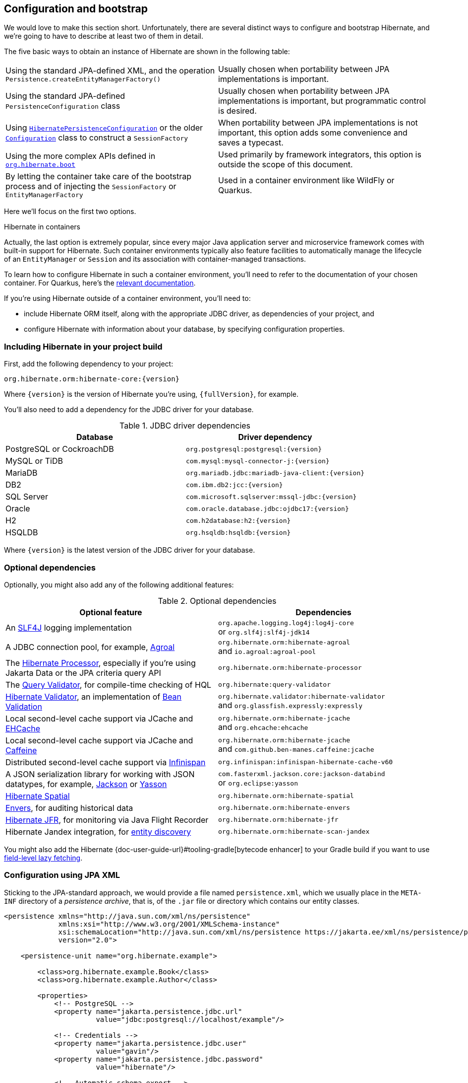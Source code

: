 [[configuration]]
== Configuration and bootstrap

We would love to make this section short.
Unfortunately, there are several distinct ways to configure and bootstrap Hibernate, and we're going to have to describe at least two of them in detail.

The five basic ways to obtain an instance of Hibernate are shown in the following table:

[%breakable,cols="50,50",number=0]
|===

| Using the standard JPA-defined XML, and the operation `Persistence.createEntityManagerFactory()`
| Usually chosen when portability between JPA implementations is important.

| Using the standard JPA-defined  `PersistenceConfiguration` class
| Usually chosen when portability between JPA implementations is important, but programmatic control is desired.

| Using link:{doc-javadoc-url}org/hibernate/jpa/HibernatePersistenceConfiguration.html[`HibernatePersistenceConfiguration`] or the older link:{doc-javadoc-url}org/hibernate/cfg/Configuration.html[`Configuration`] class to construct a `SessionFactory`
| When portability between JPA implementations is not important, this option adds some convenience and saves a typecast.

| Using the more complex APIs defined in link:{doc-javadoc-url}org/hibernate/boot/package-summary.html[`org.hibernate.boot`]
| Used primarily by framework integrators, this option is outside the scope of this document.

| By letting the container take care of the bootstrap process and of injecting the `SessionFactory` or `EntityManagerFactory`
| Used in a container environment like WildFly or Quarkus.
|===

Here we'll focus on the first two options.

:hibernate-quarkus: https://quarkus.io/guides/hibernate-orm

.Hibernate in containers
****
Actually, the last option is extremely popular, since every major Java application server and microservice framework comes with built-in support for Hibernate.
Such container environments typically also feature facilities to automatically manage the lifecycle of an `EntityManager` or `Session` and its association with container-managed transactions.

To learn how to configure Hibernate in such a container environment, you'll need to refer to the documentation of your chosen container.
For Quarkus, here's the {hibernate-quarkus}[relevant documentation].
****

If you're using Hibernate outside of a container environment,
you'll need to:

- include Hibernate ORM itself, along with the appropriate JDBC driver, as dependencies of your project, and
- configure Hibernate with information about your database,
by specifying configuration properties.

[[required-dependencies]]
=== Including Hibernate in your project build

First, add the following dependency to your project:

----
org.hibernate.orm:hibernate-core:{version}
----

Where `{version}` is the version of Hibernate you're using, `{fullVersion}`, for example.

You'll also need to add a dependency for the JDBC
driver for your database.

.JDBC driver dependencies
[%breakable,cols="50,~"]
|===
| Database                  | Driver dependency

| PostgreSQL or CockroachDB | `org.postgresql:postgresql:{version}`
| MySQL or TiDB             | `com.mysql:mysql-connector-j:{version}`
| MariaDB                   | `org.mariadb.jdbc:mariadb-java-client:{version}`
| DB2                       | `com.ibm.db2:jcc:{version}`
| SQL Server                | `com.microsoft.sqlserver:mssql-jdbc:{version}`
| Oracle                    | `com.oracle.database.jdbc:ojdbc17:{version}`
| H2                        | `com.h2database:h2:{version}`
| HSQLDB                    | `org.hsqldb:hsqldb:{version}`
|===

Where `{version}` is the latest version of the JDBC driver for your database.

[[optional-dependencies]]
=== Optional dependencies

:slf4j: http://www.slf4j.org/
:enhancer: {doc-user-guide-url}#tooling-gradle
:agroal: https://agroal.github.io
:jackson: https://github.com/FasterXML/jackson
:yasson: https://projects.eclipse.org/projects/ee4j.yasson
:validator: https://hibernate.org/validator
:ehcache: https://www.ehcache.org
:infinispan: https://infinispan.org
:generator: https://hibernate.org/orm/tooling/
:caffeine: https://github.com/ben-manes/caffeine/
:bean-validation: https://beanvalidation.org
:query-validator: https://github.com/hibernate/query-validator/

Optionally, you might also add any of the following additional features:

.Optional dependencies
[%breakable,cols="50,~"]
|===
| Optional feature | Dependencies

| An {slf4j}[SLF4J] logging implementation |
`org.apache.logging.log4j:log4j-core` +
or `org.slf4j:slf4j-jdk14`
| A JDBC connection pool, for example, {agroal}[Agroal] |
`org.hibernate.orm:hibernate-agroal` +
and `io.agroal:agroal-pool`
| The {generator}[Hibernate Processor], especially if you're using Jakarta Data or the JPA criteria query API | `org.hibernate.orm:hibernate-processor`
| The {query-validator}[Query Validator], for compile-time checking of HQL | `org.hibernate:query-validator`
| {validator}[Hibernate Validator], an implementation of {bean-validation}[Bean Validation] |
`org.hibernate.validator:hibernate-validator` +
and `org.glassfish.expressly:expressly`
| Local second-level cache support via JCache and {ehcache}[EHCache] | `org.hibernate.orm:hibernate-jcache` +
and `org.ehcache:ehcache`
| Local second-level cache support via JCache and {caffeine}[Caffeine]| `org.hibernate.orm:hibernate-jcache` +
and `com.github.ben-manes.caffeine:jcache`
| Distributed second-level cache support via {infinispan}[Infinispan] | `org.infinispan:infinispan-hibernate-cache-v60`
// | SCRAM authentication support for PostgreSQL | `com.ongres.scram:client:2.1`
| A JSON serialization library for working with JSON datatypes, for example, {jackson}[Jackson] or {yasson}[Yasson] |
`com.fasterxml.jackson.core:jackson-databind` +
or `org.eclipse:yasson`
| <<spatial,Hibernate Spatial>> | `org.hibernate.orm:hibernate-spatial`
| <<envers,Envers>>, for auditing historical data | `org.hibernate.orm:hibernate-envers`
| <<jfr,Hibernate JFR>>, for monitoring via Java Flight Recorder | `org.hibernate.orm:hibernate-jfr`
| Hibernate Jandex integration, for <<entity-discovery,entity discovery>> | `org.hibernate.orm:hibernate-scan-jandex`
|===

You might also add the Hibernate {enhancer}[bytecode enhancer] to your
Gradle build if you want to use <<bytecode-enhancer,field-level lazy fetching>>.

[[configuration-jpa]]
=== Configuration using JPA XML

Sticking to the JPA-standard approach, we would provide a file named `persistence.xml`, which we usually place in the `META-INF` directory of a _persistence archive_, that is, of the `.jar` file or directory which contains our entity classes.

[source,xml]
----
<persistence xmlns="http://java.sun.com/xml/ns/persistence"
             xmlns:xsi="http://www.w3.org/2001/XMLSchema-instance"
             xsi:schemaLocation="http://java.sun.com/xml/ns/persistence https://jakarta.ee/xml/ns/persistence/persistence_3_0.xsd"
             version="2.0">

    <persistence-unit name="org.hibernate.example">

        <class>org.hibernate.example.Book</class>
        <class>org.hibernate.example.Author</class>

        <properties>
            <!-- PostgreSQL -->
            <property name="jakarta.persistence.jdbc.url"
                      value="jdbc:postgresql://localhost/example"/>

            <!-- Credentials -->
            <property name="jakarta.persistence.jdbc.user"
                      value="gavin"/>
            <property name="jakarta.persistence.jdbc.password"
                      value="hibernate"/>

            <!-- Automatic schema export -->
            <property name="jakarta.persistence.schema-generation.database.action"
                      value="drop-and-create"/>

            <!-- SQL statement logging -->
            <property name="hibernate.show_sql" value="true"/>
            <property name="hibernate.format_sql" value="true"/>
            <property name="hibernate.highlight_sql" value="true"/>

        </properties>

    </persistence-unit>

</persistence>
----
The `<persistence-unit>` element defines a named _persistence unit_, that is:

- a collection of associated entity types, along with
- a set of default configuration settings, which may be augmented or overridden at runtime.

Each `<class>` element specifies the fully-qualified name of an entity class.

.Scanning for entity classes
****
In some container environments, for example, in any EE container, the `<class>` elements are unnecessary, since the container will scan the archive for annotated classes, and automatically recognize any class annotated `@Entity`.
****

Each `<property>` element specifies a _configuration property_ and its value.
Note that:

- the configuration properties in the `jakarta.persistence` namespace are standard properties defined by the JPA spec, and
- properties in the `hibernate` namespace are specific to Hibernate.

We may obtain an `EntityManagerFactory` by calling `Persistence.createEntityManagerFactory()`:

[source,java]
----
EntityManagerFactory entityManagerFactory =
    Persistence.createEntityManagerFactory("org.hibernate.example");
----

If necessary, we may override configuration properties specified in `persistence.xml`:

[source,java]
----
EntityManagerFactory entityManagerFactory =
    Persistence.createEntityManagerFactory("org.hibernate.example",
            Map.of(AvailableSettings.JAKARTA_JDBC_PASSWORD, password));
----

[[configuration-api]]
=== Programmatic configuration using JPA API

The new `PersistenceConfiguration` class allows full programmatic control over creation of the `EntityManagerFactory`.

[source,java]
----
EntityManagerFactory entityManagerFactory =
        new PersistenceConfiguration("Bookshop")
            .managedClass(Book.class)
            .managedClass(Author.class)
            // PostgreSQL
            .property(PersistenceConfiguration.JDBC_URL, "jdbc:postgresql://localhost/example")
            // Credentials
            .property(PersistenceConfiguration.JDBC_USER, user)
            .property(PersistenceConfiguration.JDBC_PASSWORD, password)
            // Automatic schema export
            .property(PersistenceConfiguration.SCHEMAGEN_DATABASE_ACTION,
                    Action.SPEC_ACTION_DROP_AND_CREATE)
            // SQL statement logging
            .property(JdbcSettings.SHOW_SQL, true)
            .property(JdbcSettings.FORMAT_SQL, true)
            .property(JdbcSettings.HIGHLIGHT_SQL, true)
            // Create a new EntityManagerFactory
            .createEntityManagerFactory();
----

The specification gives JPA implementors like Hibernate explicit permission to extend this class, and so Hibernate offers the link:{doc-javadoc-url}org/hibernate/jpa/HibernatePersistenceConfiguration.html[`HibernatePersistenceConfiguration`], which lets us obtain a `SessionFactory` without any need for a cast.

[source,java]
----
SessionFactory sessionFactory =
        new HibernatePersistenceConfiguration("Bookshop")
            .managedClass(Book.class)
            .managedClass(Author.class)
            // PostgreSQL
            .jdbcUrl("jdbc:postgresql://localhost/example")
            // Credentials
            .jdbcCredentials(user, password)
            // Automatic schema export
            .schemaToolingAction(Action.SPEC_ACTION_DROP_AND_CREATE)
            // SQL statement logging
            .showSql(true, true, true)
            // Create a new SessionFactory
            .createEntityManagerFactory();
----

Alternatively, the venerable class link:{doc-javadoc-url}org/hibernate/cfg/Configuration.html[`Configuration`] offers similar functionality.

:native-bootstrap: {doc-user-guide-url}#bootstrap-native
:boot: {doc-javadoc-url}/org/hibernate/boot/package-summary.html

.Advanced configuration options
****
Actually, these APIs are very simple facades resting on the much more powerful--but also more complex--APIs defined in the package `org.hibernate.boot`.
This API is useful if you have very advanced requirements, for example, if you're writing a framework or implementing a container.
You'll find more information in the {native-bootstrap}[User Guide], and in the {boot}[package-level documentation] of `org.hibernate.boot`.
****

[[entity-discovery]]
=== Entity discovery

In a Jakarta EE container environment, we don't usually need to list entity and embeddable classes explicitly in `persistence.xml`.
Instead, the container scans the persistence unit `jar` file and automatically discovers classes annotated `@Entity`, `@Embeddable`, or `@MappedSuperclass`.

`HibernatePersistenceConfiguration` offers the same functionality if the <<optional-dependencies,optional dependency>> `hibernate-scan-jandex` is available at runtime.

In the following code, entity classes available on the class loader which loaded `Main.class` are automatically discovered.

[source,java]
----
SessionFactory sessionFactory =
        // entities discovered on ClassLoader of Main.class
        new HibernatePersistenceConfiguration("Bookshop", Main.class)
            // PostgreSQL
            .jdbcUrl("jdbc:postgresql://localhost/example")
            // Credentials
            .jdbcCredentials(user, password)
            // Automatic schema export
            .schemaToolingAction(Action.SPEC_ACTION_DROP_AND_CREATE)
            // SQL statement logging
            .showSql(true, true, true)
            // Create a new SessionFactory
            .createEntityManagerFactory();
----

Notice that we were able to remove the calls to `managedClass()`.

[[configuration-properties]]
=== Configuration using Hibernate properties file

If we're using programmatic configuration, but we don't want to put certain configuration properties directly in the Java code, we can specify them in a file named `hibernate.properties`, and place the file in the root classpath.

[source,properties]
----
# PostgreSQL
jakarta.persistence.jdbc.url=jdbc:postgresql://localhost/example
# Credentials
jakarta.persistence.jdbc.user=hibernate
jakarta.persistence.jdbc.password=zAh7mY$2MNshzAQ5

# SQL statement logging
hibernate.show_sql=true
hibernate.format_sql=true
hibernate.highlight_sql=true
----

[[basic-configuration-settings]]
=== Basic configuration settings

The `PersistenceConfiguration` class declares `static final` constants holding the names of all configuration properties defined by the specification itself, for example, `JDBC_URL` holds the property name `"jakarta.persistence.jdbc.driver"`.

Similarly, the class link:{doc-javadoc-url}org/hibernate/cfg/AvailableSettings.html[`AvailableSettings`] enumerates all the configuration properties understood by Hibernate.

Of course, we're not going to cover every useful configuration setting in this chapter.
Instead, we'll mention the ones you need to get started, and come back to some other important settings later, especially when we talk about performance tuning.

[TIP]
====
Hibernate has many—too many—switches and toggles.
Please don't go crazy messing about with these settings; most of them are rarely needed, and many only exist to provide backward compatibility with older versions of Hibernate.
With rare exception, the default behavior of every one of these settings was carefully chosen to be _the behavior we recommend_.
====

The properties you really do need to get started are these three:

.JDBC connection settings
[%breakable,cols="35,~"]
|===
| Configuration property name | Purpose

| `jakarta.persistence.jdbc.url` | JDBC URL of your database
| `jakarta.persistence.jdbc.user` and `jakarta.persistence.jdbc.password` | Your database credentials
|===

[IMPORTANT]
// .You don't need `hibernate.dialect` anymore!
====
Since Hibernate 6, you don't need to specify `hibernate.dialect`.
The correct Hibernate SQL `Dialect` will be determined for you automatically.
The only reason to specify this property is if you're using a custom user-written `Dialect` class.

Similarly, neither `hibernate.connection.driver_class` nor `jakarta.persistence.jdbc.driver` is needed when working with one of the supported databases.
====

In some environments it's useful to be able to start Hibernate without accessing the database.
In this case, we must explicitly specify not only the database platform, but also the version of the database, using the standard JPA configuration properties.

[source,properties]
----
# disable use of JDBC database metadata
hibernate.boot.allow_jdbc_metadata_access=false

# explicitly specify database and version
jakarta.persistence.database-product-name=PostgreSQL
jakarta.persistence.database-major-version=15
jakarta.persistence.database-minor-version=7
----

The product name is the value returned by `java.sql.DatabaseMetaData.getDatabaseProductName()`, for example, `PostgreSQL`, `MySQL`, `H2`, `Oracle`, `EnterpriseDB`, `MariaDB`, or `Microsoft SQL Server`.

.Settings needed when database is inaccessible at startup
[%breakable,cols="50,~"]
|===
| Configuration property name | Purpose

| `hibernate.boot.allow_jdbc_metadata_access` | Set to `false` to disallow access to the database at startup
| `jakarta.persistence.database-product-name` | The database product name, according to the JDBC driver
| `jakarta.persistence.database-major-version` and `jakarta.persistence.database-minor-version` | The major and minor versions of the database
|===

Pooling JDBC connections is an extremely important performance optimization.
You can set the size of Hibernate's built-in connection pool using this property:

.Built-in connection pool size
[%breakable,cols="35,~"]
|===
| Configuration property name | Purpose

| `hibernate.connection.pool_size` | The size of the connection pool
|===

This configuration property is also respected when you use Agroal, HikariCP, or c3p0 for connection pooling.

[CAUTION]
// .The default connection pool is not meant for production use
====
By default, Hibernate uses a simplistic built-in connection pool.
This pool is not meant for use in production, and later, when we discuss performance, we'll see how to <<connection-pool,select a more robust implementation>>.
====

Alternatively, in a container environment, you'll need at least one of these properties:

.Transaction management settings
[%breakable,cols="35,~"]
|===
| Configuration property name            | Purpose

| `jakarta.persistence.transactionType`  | (Optional, defaults to `JTA`)
                                           Determines if transaction management is via JTA or resource-local transactions.
                                           Specify `RESOURCE_LOCAL` if JTA should not be used.
| `jakarta.persistence.jtaDataSource`    | JNDI name of a JTA datasource
| `jakarta.persistence.nonJtaDataSource` | JNDI name of a non-JTA datasource
|===

In this case, Hibernate obtains pooled JDBC database connections from a container-managed `DataSource`.

[[automatic-schema-export]]
=== Automatic schema export

You can have Hibernate infer your database schema from the mapping
annotations you've specified in your Java code, and export the schema at
initialization time by specifying one or more of the following configuration
properties:

.Schema management settings
[%breakable,cols="50,~"]
|===
| Configuration property name                                | Purpose

| `jakarta.persistence.schema-generation.database.action`
a| * If `drop-and-create`, first drop the schema, then export tables, sequences, and constraints, and then populate initial data
* If `create`, export tables, sequences, and constraints, without attempting to drop them first, and then populate initial data
* If `create-drop`, drop the schema and recreate it on `SessionFactory` startup;
additionally, drop the schema on `SessionFactory` shutdown
* If `drop`, drop the schema on `SessionFactory` shutdown
* If `validate`, validate the database schema without changing it
* If `update`, only export what's missing in the schema, and alter incorrect column types
* If `populate`, only populate initial data

| `jakarta.persistence.create-database-schemas`
| (Optional) If `true`, automatically create schemas and catalogs

| `jakarta.persistence.schema-generation.create-source`
| (Optional) If `metadata-then-script` or `script-then-metadata`, execute an additional SQL script when exported tables and sequences

| `jakarta.persistence.schema-generation.create-script-source`
| (Optional) The name of a SQL DDL script to be executed

| `jakarta.persistence.sql-load-script-source`
| (Optional) The name of a SQL DML script to be executed
|===

This feature is extremely useful for testing.

[TIP]
// .Importing test or reference data
====
The easiest way to pre-initialize a database with test or "reference" data is to place a list of SQL `insert` statements in a file named, for example, `import.sql`, and specify the path to this file using the property `jakarta.persistence.sql-load-script-source`.
We've already seen an <<import.sql,example>> of this approach, which is cleaner than writing Java code to instantiate entity instances and calling `persist()` on each of them.
====

As we mentioned <<testing,earlier>>, it can also be useful to control schema export programmatically.

[TIP]
// .Programmatic schema export
====
The link:{doc-javadoc-url}org/hibernate/relational/SchemaManager.html[`SchemaManager`] API allows programmatic control over schema export:

[source,java]
sessionFactory.getSchemaManager().create(true);
====

[[logging-generated-sql]]
=== Logging the generated SQL

:log4j: https://github.com/hibernate/hibernate-reactive/blob/main/examples/session-example/src/main/resources/log4j2.properties

To see the generated SQL as it's sent to the database, you have two options.

One way is to set the property `hibernate.show_sql` to `true`, and Hibernate will log SQL directly to the console.
You can make the output much more readable by enabling formatting or highlighting.
These settings really help when troubleshooting the generated SQL statements.

.Settings for SQL logging to the console
[%breakable,cols="35,~"]
|===
| Configuration property name | Purpose

| `hibernate.show_sql`        | If `true`, log SQL directly to the console
| `hibernate.format_sql`      | If `true`, log SQL in a multiline, indented format
| `hibernate.highlight_sql`   | If `true`, log SQL with syntax highlighting via ANSI escape codes
|===

Alternatively, you can enable debug-level logging for the category `org.hibernate.SQL` using your preferred SLF4J logging implementation.

For example, if you're using Log4J 2 (as above in <<optional-dependencies>>), add these lines to your `log4j2.properties` file:

[source,properties]
----
# SQL execution
logger.hibernate.name = org.hibernate.SQL
logger.hibernate.level = debug

# JDBC parameter binding
logger.jdbc-bind.name=org.hibernate.orm.jdbc.bind
logger.jdbc-bind.level=trace
# JDBC result set extraction
logger.jdbc-extract.name=org.hibernate.orm.jdbc.extract
logger.jdbc-extract.level=trace

----

SQL logging respects the settings `hibernate.format_sql` and `hibernate.highlight_sql`, so we don't miss out on the pretty formatting and highlighting.

[[minimizing]]
=== Minimizing repetitive mapping information

The following properties are very useful for minimizing the amount of information you'll need to explicitly specify in `@Table` and `@Column` annotations, which we'll discuss below in <<object-relational-mapping>>:

.Settings for minimizing explicit mapping information
[%breakable,cols="35,~"]
|===
| Configuration property name           | Purpose

| link:{doc-javadoc-url}org/hibernate/cfg/MappingSettings.html#DEFAULT_SCHEMA[`hibernate.default_schema`]            | A default schema name for entities which do not explicitly declare one
| link:{doc-javadoc-url}org/hibernate/cfg/MappingSettings.html#DEFAULT_CATALOG[`hibernate.default_catalog`]           | A default catalog name for entities which do not explicitly declare one
| link:{doc-javadoc-url}org/hibernate/cfg/MappingSettings.html#PHYSICAL_NAMING_STRATEGY[`hibernate.physical_naming_strategy`]  | A `PhysicalNamingStrategy` implementing your database naming standards
| link:{doc-javadoc-url}org/hibernate/cfg/MappingSettings.html#IMPLICIT_NAMING_STRATEGY[`hibernate.implicit_naming_strategy`]  | An `ImplicitNamingStrategy` which specifies how "logical" names of relational objects should be inferred when no name is specified in annotations
|===

[TIP]
// .Implement your naming standards as a `PhysicalNamingStrategy`
====
Writing your own `PhysicalNamingStrategy` and/or `ImplicitNamingStrategy` is an especially good way to reduce the clutter of annotations on your entity classes, and to implement your database naming conventions, and so we think you should do it for any nontrivial data model.
We'll have more to say about them in <<naming-strategies>>.
====

[[quoted-identifiers]]
=== Quoting SQL identifiers

By default, Hibernate never quotes a SQL table or column name in generated SQL when the name contains only alphanumeric characters.
This behavior is usually much more convenient, especially when working with a legacy schema, since unquoted identifiers aren't case-sensitive, and so Hibernate doesn't need to know or care whether a column is named `NAME`, `name`, or `Name` on the database side.
On the other hand, any table or column name containing a punctuation character like `$` is automatically quoted by default.

The following settings enable additional automatic quoting:

.Settings for identifier quoting
[%breakable,cols="35,~"]
|===
| Configuration property name           | Purpose

| link:{doc-javadoc-url}org/hibernate/cfg/MappingSettings.html#KEYWORD_AUTO_QUOTING_ENABLED[`hibernate.auto_quote_keyword`]          | Automatically quote any identifier which is a SQL keyword
| link:{doc-javadoc-url}org/hibernate/cfg/MappingSettings.html#GLOBALLY_QUOTED_IDENTIFIERS[`hibernate.globally_quoted_identifiers`] | Automatically quote every identifier
|===

Note that `hibernate.globally_quoted_identifiers` is a synonym for `<delimited-identifiers/>` in <<configuration-jpa,`persistence.xml`>>.
We don't recommend the use of global identifier quoting, and in fact these settings are rarely used.

[TIP]
====
A better alternative is to explicitly quote table and column names where necessary, by writing `@Table(name="\"View\")` or `@Column(name="\"number\"")`.
Since that's kinda ugly, Hibernate lets us use a backtick as the quote character instead of the double quote.
====

[[nationalized-chars]]
=== Nationalized character data in SQL Server

_By default,_ SQL Server's `char` and `varchar` types don't accommodate Unicode data.
But a Java string may contain any Unicode character.
So, if you're working with SQL Server, you might need to force Hibernate to use the `nchar` and `nvarchar` column types.

.Setting the use of nationalized character data
[%breakable,cols="40,~"]
|===
| Configuration property name                 | Purpose

| link:{doc-javadoc-url}org/hibernate/cfg/MappingSettings.html#USE_NATIONALIZED_CHARACTER_DATA[`hibernate.use_nationalized_character_data`] | Use `nchar` and `nvarchar` instead of `char` and `varchar`
|===

On the other hand, if only _some_ columns store nationalized data, use the link:{doc-javadoc-url}org/hibernate/annotations/Nationalized.html[`@Nationalized`] annotation to indicate fields of your entities which map these columns.

[TIP]
// .Configuring SQL Server to use UTF-8 by default
====
Alternatively, you can configure SQL Server to use the UTF-8 enabled collation `_UTF8`.
====

[[datetime-jdbc]]
=== Date and time types and JDBC

By default, Hibernate handles date and time types defined by `java.time` by:

- converting `java.time` types to JDBC date/time types defined in `java.sql` when sending data to the database, and
- reading `java.sql` types from JDBC and then converting them to `java.time` types when retrieving data from the database.

This works best when the database server time zone agrees with JVM system time zone.

TIP: We therefore recommend setting things up so that the database server and the JVM agree on the same time zone. **Hint:** when in doubt, UTC is quite a nice time zone.

There are two system configuration properties which influence this behavior:

.Settings for JDBC date/time handling
[%breakable,cols="35,~"]
|===
| Configuration property name           | Purpose

| link:{doc-javadoc-url}org/hibernate/cfg/JdbcSettings.html#JDBC_TIME_ZONE[`hibernate.jdbc.time_zone`]          | Use an explicit time zone when interacting with JDBC
| link:{doc-javadoc-url}org/hibernate/cfg/MappingSettings.html#JAVA_TIME_USE_DIRECT_JDBC[`hibernate.type.java_time_use_direct_jdbc`] | Read and write `java.time` types directly to and from JDBC
|===

You may set `hibernate.jdbc.time_zone` to the time zone of the database server if for some reason the JVM needs to operate in a different time zone.
We do not recommend this approach.

On the other hand, we would love to recommend the use of `hibernate.type.java_time_use_direct_jdbc`, but this option is still experimental for now, and does result in some subtle differences in behavior which might affect legacy programs using Hibernate.


